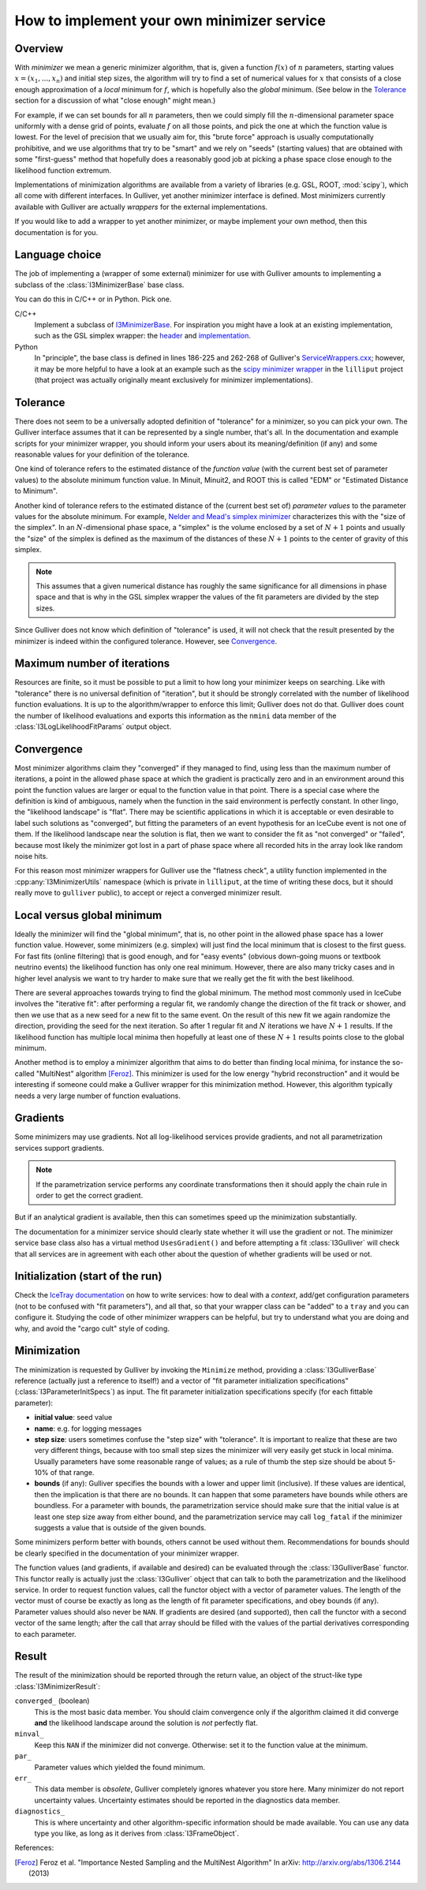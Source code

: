 ===========================================
How to implement your own minimizer service
===========================================

Overview
--------

With *minimizer* we mean a generic minimizer algorithm, that is, given a
function :math:`f(x)` of :math:`n` parameters, starting values :math:`x
= (x_{1},...,x_{n})` and initial step sizes, the algorithm will try to
find a set of numerical values for :math:`x` that consists of a close
enough approximation of a *local* minimum for :math:`f`, which is
hopefully also the *global* minimum. (See below in the Tolerance_
section for a discussion of what "close enough" might mean.)

For example, if we can set bounds for all :math:`n` parameters, then we
could simply fill the :math:`n`-dimensional parameter space uniformly
with a dense grid of points, evaluate :math:`f` on all those points, and
pick the one at which the function value is lowest. For the level of
precision that we usually aim for, this "brute force" approach is
usually computationally prohibitive, and we use algorithms that try to
be "smart" and we rely on "seeds" (starting values) that are obtained
with some "first-guess" method that hopefully does a reasonably good job
at picking a phase space close enough to the likelihood function
extremum.

Implementations of minimization algorithms are available from a variety
of libraries (e.g. GSL, ROOT, :mod:`scipy`), which all come with
different interfaces. In Gulliver, yet another minimizer interface is
defined. Most minimizers currently available with Gulliver are actually
*wrappers* for the external implementations.

If you would like to add a wrapper to yet another minimizer, or maybe
implement your own method, then this documentation is for you.

Language choice
---------------

The job of implementing a (wrapper of some external) minimizer for use
with Gulliver amounts to implementing a subclass of the
:class:`I3MinimizerBase` base class.

You can do this in C/C++ or in Python. Pick one.

C/C++
  Implement a subclass of `I3MinimizerBase`_. For inspiration you might
  have a look at an existing implementation, such as the GSL simplex
  wrapper: the `header`_ and `implementation`_.

Python
  In "principle", the base class is defined in lines 186-225 and 262-268
  of Gulliver's `ServiceWrappers.cxx`_; however, it may be more helpful
  to have a look at an example such as the `scipy minimizer wrapper`_ in
  the ``lilliput`` project (that project was actually originally meant
  exclusively for minimizer implementations).

.. _I3MinimizerBase:
    http://code.icecube.wisc.edu/svn/projects/gulliver/trunk/public/gulliver/I3MinimizerBase.h

.. _header:
    http://code.icecube.wisc.edu/projects/svn/projects/lilliput/trunk/public/lilliput/minimizer/I3GSLSimplex.h

.. _implementation:
    http://code.icecube.wisc.edu/projects/svn/projects/lilliput/trunk/private/lilliput/minimizer/I3GSLSimplex.cxx

.. _ServiceWrappers.cxx:
    http://code.icecube.wisc.edu/svn/projects/gulliver/trunk/private/pybindings/ServiceWrappers.cxx

.. _scipy minimizer wrapper:
    http://code.icecube.wisc.edu/svn/projects/lilliput/trunk/python/__init__.py

Tolerance
---------

There does not seem to be a universally adopted definition of
"tolerance" for a minimizer, so you can pick your own. The Gulliver
interface assumes that it can be represented by a single number, that's
all. In the documentation and example scripts for your minimizer
wrapper, you should inform your users about its meaning/definition (if
any) and some reasonable values for your definition of the tolerance.

One kind of tolerance refers to the estimated distance of the
*function value* (with the current best set of parameter values) to the
absolute minimum function value. In Minuit, Minuit2, and ROOT this is
called "EDM" or "Estimated Distance to Minimum".

Another kind of tolerance refers to the estimated distance of the
(current best set of) *parameter values* to the parameter values for the
absolute minimum. For example, `Nelder and Mead's simplex minimizer`_
characterizes this with the "size of the simplex". In an
:math:`N`-dimensional phase space, a "simplex" is the volume enclosed by
a set of :math:`N+1` points and usually the "size" of the simplex is
defined as the maximum of the distances of these :math:`N+1` points to
the center of gravity of this simplex.

.. note::

  This assumes that a given numerical distance has roughly the same
  significance for all dimensions in phase space and that is why in the
  GSL simplex wrapper the values of the fit parameters are divided by
  the step sizes.

Since Gulliver does not know which definition of "tolerance" is used, it
will not check that the result presented by the minimizer is indeed
within the configured tolerance. However, see Convergence_.

.. _Nelder and Mead's simplex minimizer:
    http://en.wikipedia.org/wiki/Nelder%E2%80%93Mead_method

Maximum number of iterations
----------------------------

Resources are finite, so it must be possible to put a limit to how long
your minimizer keeps on searching. Like with "tolerance" there is no
universal definition of "iteration", but it should be strongly
correlated with the number of likelihood function evaluations. It is up
to the algorithm/wrapper to enforce this limit; Gulliver does not do
that. Gulliver does count the number of likelihood evaluations and
exports this information as the ``nmini`` data member of the
:class:`I3LogLikelihoodFitParams` output object.

Convergence
-----------

Most minimizer algorithms claim they "converged" if they managed to
find, using less than the maximum number of iterations, a point in the
allowed phase space at which the gradient is practically zero and in an
environment around this point the function values are larger or equal to
the function value in that point. There is a special case where the
definition is kind of ambiguous, namely when the function in the said
environment is perfectly constant. In other lingo, the "likelihood
landscape" is "flat". There may be scientific applications in which it
is acceptable or even desirable to label such solutions as "converged",
but fitting the parameters of an event hypothesis for an IceCube event
is not one of them. If the likelihood landscape near the solution is
flat, then we want to consider the fit as "not converged" or "failed",
because most likely the minimizer got lost in a part of phase space
where all recorded hits in the array look like random noise hits.

For this reason most minimizer wrappers for Gulliver use the "flatness
check", a utility function implemented in the
:cpp:any:`I3MinimizerUtils` namespace (which is private in ``lilliput``,
at the time of writing these docs, but it should really move to
``gulliver`` public), to accept or reject a converged minimizer result.

Local versus global minimum
---------------------------

Ideally the minimizer will find the "global minimum", that is, no other
point in the allowed phase space has a lower function value. However,
some minimizers (e.g. simplex) will just find the local minimum that is
closest to the first guess. For fast fits (online filtering) that is
good enough, and for "easy events" (obvious down-going muons or textbook
neutrino events) the likelihood function has only one real minimum.
However, there are also many tricky cases and in higher level analysis
we want to try harder to make sure that we really get the fit with the
best likelihood.

There are several approaches towards trying to find the global minimum.
The method most commonly used in IceCube involves the "iterative fit":
after performing a regular fit, we randomly change the direction of the
fit track or shower, and then we use that as a new seed for a new fit to
the same event. On the result of this new fit we again randomize the
direction, providing the seed for the next iteration. So after 1 regular
fit and :math:`N` iterations we have :math:`N+1` results. If the
likelihood function has multiple local minima then hopefully at least
one of these :math:`N+1` results points close to the global minimum.

Another method is to employ a minimizer algorithm that aims to do better
than finding local minima, for instance the so-called "MultiNest"
algorithm [Feroz]_. This minimizer is used for the low energy "hybrid
reconstruction" and it would be interesting if someone could make a
Gulliver wrapper for this minimization method. However, this algorithm
typically needs a very large number of function evaluations.

Gradients
---------

Some minimizers may use gradients. Not all log-likelihood services
provide gradients, and not all parametrization services support
gradients.

.. note::

  If the parametrization service performs any coordinate transformations
  then it should apply the chain rule in order to get the correct
  gradient.

But if an analytical gradient is available, then this can sometimes speed
up the minimization substantially.

The documentation for a minimizer service should clearly state whether
it will use the gradient or not. The minimizer service base class also
has a virtual method ``UsesGradient()`` and before attempting a fit
:class:`I3Gulliver` will check that all services are in agreement with
each other about the question of whether gradients will be used or not.

Initialization (start of the run)
---------------------------------

Check the `IceTray documentation <../icetray/services.html>`_ on how to
write services: how to deal with a *context*, add/get configuration
parameters (not to be confused with "fit parameters"), and all that, so
that your wrapper class can be "added" to a ``tray`` and you can
configure it. Studying the code of other minimizer wrappers can be
helpful, but try to understand what you are doing and why, and avoid the
"cargo cult" style of coding.

Minimization
------------

The minimization is requested by Gulliver by invoking the ``Minimize``
method, providing a :class:`I3GulliverBase` reference (actually just a
reference to itself!) and a vector of "fit parameter initialization
specifications" (:class:`I3ParameterInitSpecs`) as input. The fit
parameter initialization specifications specify (for each fittable
parameter):

* **initial value**: seed value
* **name**: e.g. for logging messages
* **step size**: users sometimes confuse the "step size" with
  "tolerance". It is important to realize that these are two very
  different things, because with too small step sizes the minimizer will
  very easily get stuck in local minima. Usually parameters have some
  reasonable range of values; as a rule of thumb the step size should be
  about 5-10% of that range.
* **bounds** (if any):
  Gulliver specifies the bounds with a lower and upper limit
  (inclusive). If these values are identical, then the implication is
  that there are no bounds. It can happen that some parameters have
  bounds while others are boundless. For a parameter with bounds, the
  parametrization service should make sure that the initial value is at
  least one step size away from either bound, and the parametrization
  service may call ``log_fatal`` if the minimizer suggests a value that
  is outside of the given bounds.

Some minimizers perform better with bounds, others cannot be used
without them. Recommendations for bounds should be clearly specified in
the documentation of your minimizer wrapper.

The function values (and gradients, if available and desired) can be
evaluated through the :class:`I3GulliverBase` functor. This functor
really is actually just the :class:`I3Gulliver` object that can talk to
both the parametrization and the likelihood service. In order to request
function values, call the functor object with a vector of parameter
values. The length of the vector must of course be exactly as long as
the length of fit parameter specifications, and obey bounds (if any).
Parameter values should also never be ``NAN``. If gradients are desired
(and supported), then call the functor with a second vector of the same
length; after the call that array should be filled with the values of
the partial derivatives corresponding to each parameter.

Result
------

The result of the minimization should be reported through the return
value, an object of the struct-like type :class:`I3MinimizerResult`:

``converged_`` (boolean)
    This is the most basic data member. You should claim convergence
    only if the algorithm claimed it did converge **and** the likelihood
    landscape around the solution is *not* perfectly flat.
``minval_``
    Keep this ``NAN`` if the minimizer did not converge. Otherwise: set
    it to the function value at the minimum.
``par_``
    Parameter values which yielded the found minimum.
``err_``
    This data member is *obsolete*, Gulliver completely ignores whatever
    you store here. Many minimizer do not report uncertainty values.
    Uncertainty estimates should be reported in the diagnostics data
    member.
``diagnostics_``
    This is where uncertainty and other algorithm-specific information
    should be made available. You can use any data type you like, as
    long as it derives from :class:`I3FrameObject`.

References:

.. [Feroz]
  Feroz et al. "Importance Nested Sampling and the MultiNest Algorithm"
  In arXiv: http://arxiv.org/abs/1306.2144 (2013)
